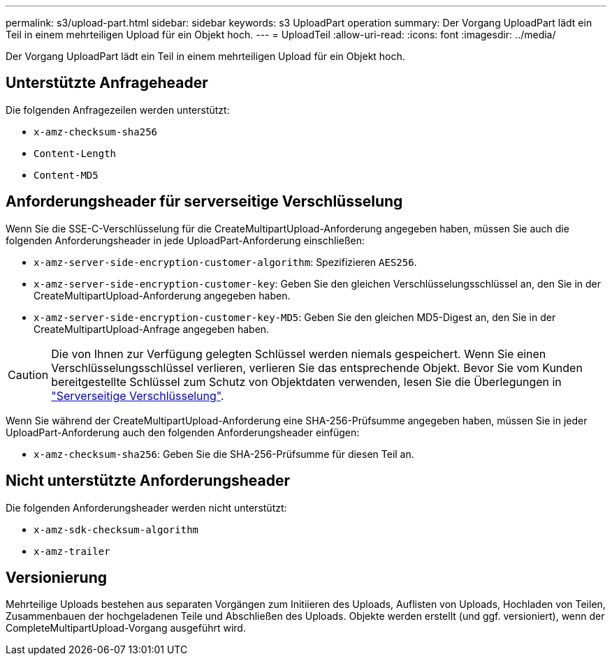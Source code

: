 ---
permalink: s3/upload-part.html 
sidebar: sidebar 
keywords: s3 UploadPart operation 
summary: Der Vorgang UploadPart lädt ein Teil in einem mehrteiligen Upload für ein Objekt hoch. 
---
= UploadTeil
:allow-uri-read: 
:icons: font
:imagesdir: ../media/


[role="lead"]
Der Vorgang UploadPart lädt ein Teil in einem mehrteiligen Upload für ein Objekt hoch.



== Unterstützte Anfrageheader

Die folgenden Anfragezeilen werden unterstützt:

* `x-amz-checksum-sha256`
* `Content-Length`
* `Content-MD5`




== Anforderungsheader für serverseitige Verschlüsselung

Wenn Sie die SSE-C-Verschlüsselung für die CreateMultipartUpload-Anforderung angegeben haben, müssen Sie auch die folgenden Anforderungsheader in jede UploadPart-Anforderung einschließen:

* `x-amz-server-side-encryption-customer-algorithm`: Spezifizieren `AES256`.
* `x-amz-server-side-encryption-customer-key`: Geben Sie den gleichen Verschlüsselungsschlüssel an, den Sie in der CreateMultipartUpload-Anforderung angegeben haben.
* `x-amz-server-side-encryption-customer-key-MD5`: Geben Sie den gleichen MD5-Digest an, den Sie in der CreateMultipartUpload-Anfrage angegeben haben.



CAUTION: Die von Ihnen zur Verfügung gelegten Schlüssel werden niemals gespeichert. Wenn Sie einen Verschlüsselungsschlüssel verlieren, verlieren Sie das entsprechende Objekt. Bevor Sie vom Kunden bereitgestellte Schlüssel zum Schutz von Objektdaten verwenden, lesen Sie die Überlegungen in link:using-server-side-encryption.html["Serverseitige Verschlüsselung"].

Wenn Sie während der CreateMultipartUpload-Anforderung eine SHA-256-Prüfsumme angegeben haben, müssen Sie in jeder UploadPart-Anforderung auch den folgenden Anforderungsheader einfügen:

* `x-amz-checksum-sha256`: Geben Sie die SHA-256-Prüfsumme für diesen Teil an.




== Nicht unterstützte Anforderungsheader

Die folgenden Anforderungsheader werden nicht unterstützt:

* `x-amz-sdk-checksum-algorithm`
* `x-amz-trailer`




== Versionierung

Mehrteilige Uploads bestehen aus separaten Vorgängen zum Initiieren des Uploads, Auflisten von Uploads, Hochladen von Teilen, Zusammenbauen der hochgeladenen Teile und Abschließen des Uploads. Objekte werden erstellt (und ggf. versioniert), wenn der CompleteMultipartUpload-Vorgang ausgeführt wird.
